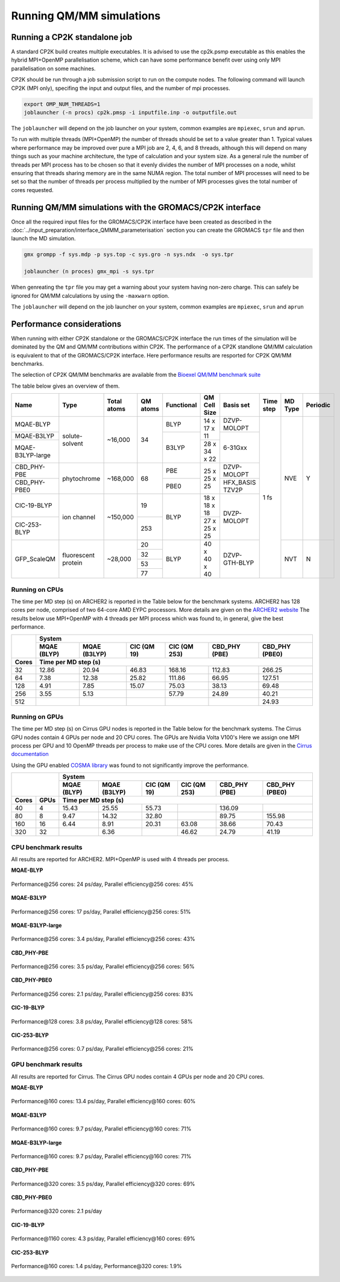 ==========================
Running QM/MM simulations
==========================


---------------------------------
Running a CP2K standalone job
---------------------------------

A standard CP2K build creates multiple executables. It is advised to use the cp2k.psmp
executable as this enables the hybrid MPI+OpenMP parallelisation scheme, which can have some
performance benefit over using only MPI parallelisation on some machines.

CP2K should be run through a job submission script to run on the compute nodes.
The following command will launch CP2K (MPI only), specifing the input and output files, and the
number of mpi processes.

.. code-block:: none

  export OMP_NUM_THREADS=1
  joblauncher (-n procs) cp2k.pmsp -i inputfile.inp -o outputfile.out

The ``joblauncher`` will depend on the job launcher on your system, common examples are
``mpiexec``, ``srun`` and ``aprun``. 

To run with multiple threads (MPI+OpenMP) the number of threads should be set to a value greater
than 1. Typical values where performance may be improved over pure a MPI job are 2, 4, 6, and 8
threads, although this will depend on many things such as your machine architecture, the type of calculation and
your system size. As a general rule the number of threads per MPI process has to be chosen so that it evenly divides the number
of MPI processes on a node, whilst ensuring that threads sharing memory are in the same NUMA region.
The total number of MPI processes will need to be set so that the number of threads per process multiplied by the number of MPI
processes gives the total number of cores requested.

----------------------------------------------------------
Running QM/MM simulations with the GROMACS/CP2K interface
----------------------------------------------------------


Once all the required input files for the GROMACS/CP2K interface have been created
as described in the :doc:`../input_preparation/interface_QMMM_parameterisation` section
you can create the GROMACS ``tpr`` file and then launch the MD simulation.


.. code-block:: none

  gmx grompp -f sys.mdp -p sys.top -c sys.gro -n sys.ndx  -o sys.tpr

  joblauncher (n proces) gmx_mpi -s sys.tpr


When genreating the ``tpr`` file you may get a warning about your system having non-zero
charge. This can safely be ignored for QM/MM calculations by using the ``-maxwarn`` option.

The ``joblauncher`` will depend on the job launcher on your system, common examples are
``mpiexec``, ``srun`` and ``aprun``



--------------------------
Performance considerations
--------------------------

When running with either CP2K standalone or the  GROMACS/CP2K interface the run times of the
simulation will be dominated by the QM and QM/MM contributions within CP2K. The performance 
of a CP2K standlone QM/MM calculation is equivalent to that of the GROMACS/CP2K interface.
Here performance results are resported for CP2K QM/MM benchmarks.

The selection of CP2K QM/MM benchmarks are available from the `Bioexel QM/MM benchmark suite <https://github.com/bioexcel/qmmm_benchmark_suite>`_

The table below gives an overview of them.


+------------------+---------------------+-------------+----------+------------+--------------+-----------------+-----------+---------+----------+
| Name             | Type                | Total atoms | QM atoms | Functional | QM Cell Size | Basis set       | Time step | MD Type | Periodic |
+==================+=====================+=============+==========+============+==============+=================+===========+=========+==========+
| MQAE-BLYP        | solute-solvent      | ~16,000     | 34       | BLYP       | 14 x 17 x 11 | DZVP-MOLOPT     | 1 fs      | NVE     | Y        |
+------------------+                     |             |          +------------+              +-----------------+           |         |          |
| MQAE-B3LYP       |                     |             |          | B3LYP      |              | 6-31Gxx         |           |         |          |
+------------------+                     |             |          |            +--------------+                 |           |         |          |
| MQAE-B3LYP-large |                     |             |          |            | 28 x 34 x 22 |                 |           |         |          |
+------------------+---------------------+-------------+----------+------------+--------------+-----------------+           |         |          |
| CBD_PHY-PBE      | phytochrome         | ~168,000    | 68       | PBE        | 25 x 25 x 25 | DZVP-MOLOPT     |           |         |          |
+------------------+                     |             |          +------------+              +-----------------+           |         |          |
| CBD_PHY-PBE0     |                     |             |          | PBE0       |              | HFX_BASIS TZV2P |           |         |          |
+------------------+---------------------+-------------+----------+------------+--------------+-----------------+           |         |          |
| ClC-19-BLYP      | ion channel         | ~150,000    | 19       | BLYP       | 18 x 18 x 18 | DVZP-MOLOPT     |           |         |          |
+------------------+                     |             +----------+            +--------------+                 |           |         |          |
| ClC-253-BLYP     |                     |             | 253      |            | 27 x 25 x 25 |                 |           |         |          |
+------------------+---------------------+-------------+----------+------------+--------------+-----------------+           +---------+----------+
| GFP_ScaleQM      | fluorescent protein | ~28,000     | 20       | BLYP       | 40 x 40 x 40 | DZVP-GTH-BLYP   |           | NVT     | N        |
|                  |                     |             +----------+            |              |                 |           |         |          |
|                  |                     |             | 32       |            |              |                 |           |         |          |
|                  |                     |             +----------+            |              |                 |           |         |          |
|                  |                     |             | 53       |            |              |                 |           |         |          |
|                  |                     |             +----------+            |              |                 |           |         |          |
|                  |                     |             | 77       |            |              |                 |           |         |          |
+------------------+---------------------+-------------+----------+------------+--------------+-----------------+-----------+---------+----------+


Running on CPUs
---------------

The time per MD step (s) on ARCHER2 is reported in the Table below for the benchmark systems. ARCHER2 has 
128 cores per node, comprised of two 64-core AMD EYPC processors. More details are given on the 
`ARCHER2 website <https://www.archer2.ac.uk>`_ The results below use MPI+OpenMP with 4 threads per MPI process which was found
to, in general, give the best performance.

+--------+--------------+--------------+-------------+--------------+----------------+-----------------+
|        | System                                                                                      |
+        +--------------+--------------+-------------+--------------+----------------+-----------------+
|        | MQAE  (BLYP) | MQAE (B3LYP) | ClC (QM 19) | ClC (QM 253) | CBD_PHY (PBE)  | CBD_PHY (PBE0)  |
+--------+--------------+--------------+-------------+--------------+----------------+-----------------+
| Cores  | Time per MD step (s)                                                                        |
+========+==============+==============+=============+==============+================+=================+
| 32     | 12.86        | 20.94        | 46.83       | 168.16       | 112.83         | 266.25          |
+--------+--------------+--------------+-------------+--------------+----------------+-----------------+
| 64     | 7.38         | 12.38        | 25.82       | 111.86       | 66.95          | 127.51          |
+--------+--------------+--------------+-------------+--------------+----------------+-----------------+
| 128    | 4.91         | 7.85         | 15.07       | 75.03        | 38.13          | 69.48           |
+--------+--------------+--------------+-------------+--------------+----------------+-----------------+
| 256    | 3.55         | 5.13         |             | 57.79        | 24.89          | 40.21           |
+--------+--------------+--------------+-------------+--------------+----------------+-----------------+
| 512    |              |              |             |              |                | 24.93           |
+--------+--------------+--------------+-------------+--------------+----------------+-----------------+

Running on GPUs
---------------

The time per MD step (s) on Cirrus GPU nodes is reported in the Table below for the benchmark systems.
The Cirrus GPU nodes contain 4 GPUs per node and 20 CPU cores. The GPUs are Nvidia Volta V100's
Here we assign one MPI process per GPU and 10 OpenMP threads per process to make use of the CPU cores. 
More details are given in the `Cirrus documentation <https://cirrus.readthedocs.io/en/main/user-guide/gpu.html>`_

Using the GPU enabled `COSMA library <https://github.com/eth-cscs/COSMA>`_ was found to not significantly 
improve the performance.

+-------+--------------+--------------+--------------+--------------+----------------+-----------------+-----------------+
|                      | System                                                                                          |
+                      +--------------+--------------+--------------+----------------+-----------------+-----------------+
|                      | MQAE  (BLYP) | MQAE (B3LYP) | ClC (QM 19)  | ClC (QM 253)   | CBD_PHY (PBE)   | CBD_PHY (PBE0)  |
+-------+--------------+--------------+--------------+--------------+----------------+-----------------+-----------------+
| Cores | GPUs         | Time per MD step (s)                                                                            |
+=======+==============+==============+==============+==============+================+=================+=================+
| 40    | 4            | 15.43        | 25.55        | 55.73        |                | 136.09          |                 |
+-------+--------------+--------------+--------------+--------------+----------------+-----------------+-----------------+
| 80    | 8            | 9.47         | 14.32        | 32.80        |                | 89.75           | 155.98          |
+-------+--------------+--------------+--------------+--------------+----------------+-----------------+-----------------+
| 160   | 16           | 6.44         | 8.91         | 20.31        | 63.08          | 38.66           | 70.43           |
+-------+--------------+--------------+--------------+--------------+----------------+-----------------+-----------------+
| 320   | 32           |              | 6.36         |              | 46.62          | 24.79           | 41.19           |
+-------+--------------+--------------+--------------+--------------+----------------+-----------------+-----------------+


CPU benchmark results
---------------------

All results are reported for ARCHER2. MPI+OpenMP is used with 4 threads per process.

**MQAE-BLYP**

.. figure:: /_static/ARCHER2/CPU/MQAE-BLYP_total_diff6-1_4threads.out-time.png
    :align: center
    :alt: alternate text
    :scale: 25

    Performance\@256 cores: 24 ps/day, Parallel efficiency\@256 cores: 45%

**MQAE-B3LYP**

.. figure:: /_static/ARCHER2/CPU/MQAE-B3LYP_total_diff6-1_4threads.out-time.png
    :align: center
    :alt: alternate text
    :scale: 25

    Performance\@256 cores: 17 ps/day, Parallel efficiency\@256 cores: 51%

**MQAE-B3LYP-large**

.. figure:: /_static/ARCHER2/CPU/MQAE-B3LYP-large_total_diff6-1_4threads.out-time.png
    :align: center
    :alt: alternate text
    :scale: 25

    Performance\@256 cores: 3.4 ps/day, Parallel efficiency\@256 cores: 43%

**CBD_PHY-PBE**

.. figure:: /_static/ARCHER2/CPU/CBD_PHY-PBE_total_diff6-1_4threads.out-time.png
    :align: center
    :alt: alternate text
    :scale: 25

    Performance\@256 cores: 3.5 ps/day, Parallel efficiency\@256 cores: 56%

**CBD_PHY-PBE0**

.. figure:: /_static/ARCHER2/CPU/CBD_PHY-PBE0_total_diff6-1_4threads.out-time.png
    :align: center
    :alt: alternate text
    :scale: 25

    Performance\@256 cores: 2.1 ps/day, Parallel efficiency\@256 cores: 83%

**ClC-19-BLYP**

.. figure:: /_static/ARCHER2/CPU/ClC-19-BLYP_total_diff6-1_4threads.out-time.png
    :align: center
    :alt: alternate text
    :scale: 25

    Performance\@128 cores: 3.8 ps/day, Parallel efficiency\@128 cores: 58%


**ClC-253-BLYP**

.. figure:: /_static/ARCHER2/CPU/ClC-253-BLYP_total_diff6-1_4threads.out-time.png
    :align: center
    :alt: alternate text
    :scale: 25

    Performance\@256 cores: 0.7 ps/day, Parallel efficiency\@256 cores: 21%




GPU benchmark results
---------------------



All results are reported for Cirrus. The Cirrus GPU nodes contain 4 GPUs per node and 20 CPU cores.

**MQAE-BLYP**

.. figure:: /_static/Cirrus/GPU/MQAE-BLYP_total_diff6-1_10threads.out-time.png
    :align: center
    :alt: alternate text
    :scale: 25

    Performance\@160 cores: 13.4 ps/day, Parallel efficiency\@160 cores: 60%

    
**MQAE-B3LYP**

.. figure:: /_static/Cirrus/GPU/MQAE-B3LYP_total_diff6-1_10threads.out-time.png
    :align: center
    :alt: alternate text
    :scale: 25

    Performance\@160 cores: 9.7 ps/day, Parallel efficiency\@160 cores: 71%

**MQAE-B3LYP-large**

.. figure:: /_static/Cirrus/GPU/MQAE-B3LYP-large_total_diff6-1_10threads.out-time.png
    :align: center
    :alt: alternate text
    :scale: 25

    Performance\@160 cores: 9.7 ps/day, Parallel efficiency\@160 cores: 71%


**CBD_PHY-PBE**

.. figure:: /_static/Cirrus/GPU/CBD_PHY-PBE_total_diff6-1_10threads.out-time.png
    :align: center
    :alt: alternate text
    :scale: 25

    Performance\@320 cores: 3.5 ps/day, Parallel efficiency\@320 cores: 69%

**CBD_PHY-PBE0**

.. figure:: /_static/Cirrus/GPU/CBD_PHY-PBE0_total_diff6-1_10threads.out-time.png
    :align: center
    :alt: alternate text
    :scale: 25

    Performance\@320 cores: 2.1 ps/day


**ClC-19-BLYP**

.. figure:: /_static/Cirrus/GPU/ClC-19-BLYP_total_diff6-1_10threads.out-time.png
    :align: center
    :alt: alternate text
    :scale: 25

    Performance\@1160 cores: 4.3 ps/day, Parallel efficiency\@160 cores: 69%


**ClC-253-BLYP**

.. figure:: /_static/Cirrus/GPU/ClC-253-BLYP_total_diff6-1_10threads.out-time.png
    :align: center
    :alt: alternate text
    :scale: 25

    Performance\@160 cores: 1.4 ps/day, Performance\@320 cores: 1.9%


